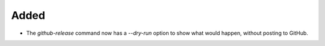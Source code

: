 Added
.....

- The `github-release` command now has a `--dry-run` option to show what would
  happen, without posting to GitHub.

